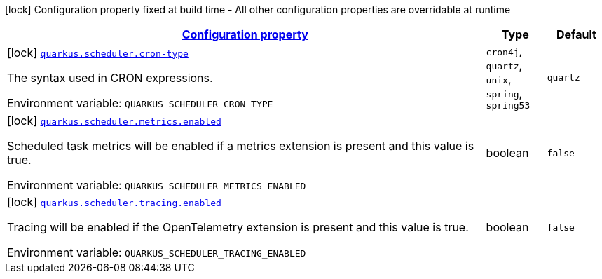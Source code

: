 
:summaryTableId: quarkus-scheduler-scheduler-config
[.configuration-legend]
icon:lock[title=Fixed at build time] Configuration property fixed at build time - All other configuration properties are overridable at runtime
[.configuration-reference, cols="80,.^10,.^10"]
|===

h|[[quarkus-scheduler-scheduler-config_configuration]]link:#quarkus-scheduler-scheduler-config_configuration[Configuration property]

h|Type
h|Default

a|icon:lock[title=Fixed at build time] [[quarkus-scheduler-scheduler-config_quarkus-scheduler-cron-type]]`link:#quarkus-scheduler-scheduler-config_quarkus-scheduler-cron-type[quarkus.scheduler.cron-type]`


[.description]
--
The syntax used in CRON expressions.

ifdef::add-copy-button-to-env-var[]
Environment variable: env_var_with_copy_button:+++QUARKUS_SCHEDULER_CRON_TYPE+++[]
endif::add-copy-button-to-env-var[]
ifndef::add-copy-button-to-env-var[]
Environment variable: `+++QUARKUS_SCHEDULER_CRON_TYPE+++`
endif::add-copy-button-to-env-var[]
-- a|
`cron4j`, `quartz`, `unix`, `spring`, `spring53` 
|`quartz`


a|icon:lock[title=Fixed at build time] [[quarkus-scheduler-scheduler-config_quarkus-scheduler-metrics-enabled]]`link:#quarkus-scheduler-scheduler-config_quarkus-scheduler-metrics-enabled[quarkus.scheduler.metrics.enabled]`


[.description]
--
Scheduled task metrics will be enabled if a metrics extension is present and this value is true.

ifdef::add-copy-button-to-env-var[]
Environment variable: env_var_with_copy_button:+++QUARKUS_SCHEDULER_METRICS_ENABLED+++[]
endif::add-copy-button-to-env-var[]
ifndef::add-copy-button-to-env-var[]
Environment variable: `+++QUARKUS_SCHEDULER_METRICS_ENABLED+++`
endif::add-copy-button-to-env-var[]
--|boolean 
|`false`


a|icon:lock[title=Fixed at build time] [[quarkus-scheduler-scheduler-config_quarkus-scheduler-tracing-enabled]]`link:#quarkus-scheduler-scheduler-config_quarkus-scheduler-tracing-enabled[quarkus.scheduler.tracing.enabled]`


[.description]
--
Tracing will be enabled if the OpenTelemetry extension is present and this value is true.

ifdef::add-copy-button-to-env-var[]
Environment variable: env_var_with_copy_button:+++QUARKUS_SCHEDULER_TRACING_ENABLED+++[]
endif::add-copy-button-to-env-var[]
ifndef::add-copy-button-to-env-var[]
Environment variable: `+++QUARKUS_SCHEDULER_TRACING_ENABLED+++`
endif::add-copy-button-to-env-var[]
--|boolean 
|`false`

|===